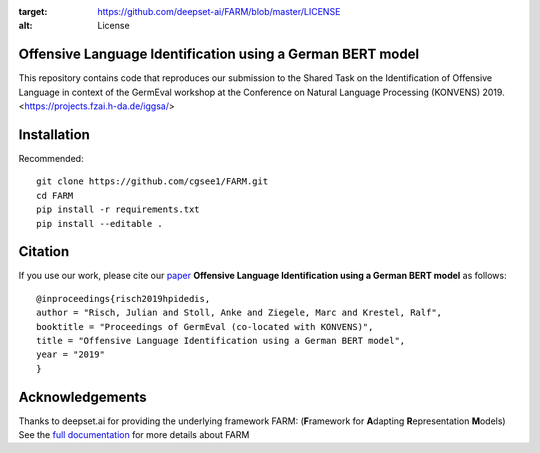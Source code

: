 
.. image:: https://img.shields.io/github/license/deepset-ai/farm
:target: https://github.com/deepset-ai/FARM/blob/master/LICENSE
:alt: License

Offensive Language Identification using a German BERT model
#############

This repository contains code that reproduces our submission to the Shared Task on the Identification of Offensive Language in context of the GermEval workshop at the Conference on Natural Language Processing (KONVENS) 2019.
<https://projects.fzai.h-da.de/iggsa/>

Installation
#############

Recommended::

    git clone https://github.com/cgsee1/FARM.git
    cd FARM
    pip install -r requirements.txt
    pip install --editable .


Citation
#############
If you use our work, please cite our `paper <https://github.com/cgsee1/FARM/edit/germeval2019/risch2019hpidedis.pdf>`_
**Offensive Language Identification using a German BERT model** as follows::

    @inproceedings{risch2019hpidedis,
    author = "Risch, Julian and Stoll, Anke and Ziegele, Marc and Krestel, Ralf",
    booktitle = "Proceedings of GermEval (co-located with KONVENS)",
    title = "Offensive Language Identification using a German BERT model",
    year = "2019"
    }


Acknowledgements
############
Thanks to deepset.ai for providing the underlying framework FARM: (**F**\ ramework for **A**\ dapting **R**\ epresentation **M**\ odels)
See the `full documentation <https://farm.deepset.ai>`_ for more details about FARM
